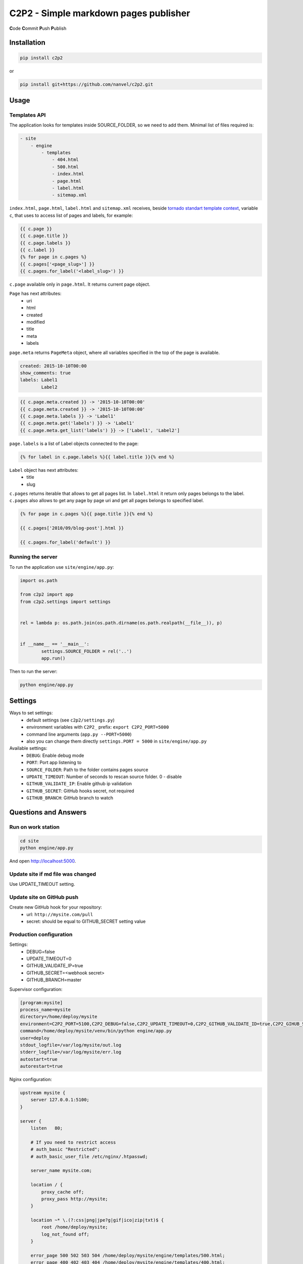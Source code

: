 C2P2 - Simple markdown pages publisher
======================================

**C**\ ode
**C**\ ommit
**P**\ ush
**P**\ ublish

Installation
------------

.. code-block:: bash

    pip install c2p2

or

.. code-block:: bash

    pip install git+https://github.com/nanvel/c2p2.git

Usage
-----

Templates API
~~~~~~~~~~~~~

The application looks for templates inside SOURCE_FOLDER, so we need to add them.
Minimal list of files required is:

.. code-block:: text

    - site
        - engine
            - templates
                - 404.html
                - 500.html
                - index.html
                - page.html
                - label.html
                - sitemap.xml

``index.html``, ``page.html``, ``label.html`` and ``sitemap.xml`` receives, beside `tornado standart template context <http://www.tornadoweb.org/en/stable/guide/templates.html>`__,  
variable ``c``, that uses to access list of pages and labels, for example:

.. code-block:: template

    {{ c.page }}
    {{ c.page.title }}
    {{ c.page.labels }}
    {{ c.label }}
    {% for page in c.pages %}
    {{ c.pages['<page_slug>'] }}
    {{ c.pages.for_label('<label_slug>') }}

``c.page`` available only in ``page.html``.
It returns current page object.

``Page`` has next attributes:
    - uri
    - html
    - created
    - modified
    - title
    - meta
    - labels

``page.meta`` returns ``PageMeta`` object, where all variables specified in the top of the page is available.

.. code-block:: md

    created: 2015-10-10T00:00
    show_comments: true
    labels: Label1
            Label2

.. code-block:: template

    {{ c.page.meta.created }} -> '2015-10-10T00:00'
    {{ c.page.meta.created }} -> '2015-10-10T00:00'
    {{ c.page.meta.labels }} -> 'Label1'
    {{ c.page.meta.get('labels') }} -> 'Label1'
    {{ c.page.meta.get_list('labels') }} -> ['Label1', 'Label2']

``page.labels`` is a list of Label objects connected to the page:

.. code-block:: template

    {% for label in c.page.labels %}{{ label.title }}{% end %}

``Label`` object has next attributes:
    - title
    - slug

``c.pages`` returns iterable that allows to get all pages list. In ``label.html`` it return only pages belongs to the label.
``c.pages`` also allows to get any page by page uri and get all pages belongs to specified label.

.. code-block:: template

    {% for page in c.pages %}{{ page.title }}{% end %}

    {{ c.pages['2010/09/blog-post'].html }}

    {{ c.pages.for_label('default') }}

Running the server
~~~~~~~~~~~~~~~~~~

To run the application use ``site/engine/app.py``:

.. code-block:: python

    import os.path

    from c2p2 import app
    from c2p2.settings import settings


    rel = lambda p: os.path.join(os.path.dirname(os.path.realpath(__file__)), p)


    if __name__ == '__main__':
	    settings.SOURCE_FOLDER = rel('..')
	    app.run()

Then to run the server:

.. code-block::

    python engine/app.py

Settings
--------

Ways to set settings:
    - default settings (see ``c2p2/settings.py``)
    - environment variables with ``C2P2_`` prefix: ``export C2P2_PORT=5000``
    - command line arguments (``app.py --PORT=5000``)
    - also you can change them directly ``settings.PORT = 5000`` in ``site/engine/app.py`` 

Available settings:
    - ``DEBUG``: Enable debug mode
    - ``PORT``: Port app listening to
    - ``SOURCE_FOLDER``: Path to the folder contains pages source
    - ``UPDATE_TIMEOUT``: Number of seconds to rescan source folder. 0 - disable
    - ``GITHUB_VALIDATE_IP``: Enable github ip validation
    - ``GITHUB_SECRET``: GitHub hooks secret, not required
    - ``GITHUB_BRANCH``: GitHub branch to watch

Questions and Answers
---------------------

Run on work station
~~~~~~~~~~~~~~~~~~~

.. code-block:: bash

    cd site
    python engine/app.py

And open http://localhost:5000.

Update site if md file was changed
~~~~~~~~~~~~~~~~~~~~~~~~~~~~~~~~~~

Use UPDATE_TIMEOUT setting.

Update site on GitHub push
~~~~~~~~~~~~~~~~~~~~~~~~~~

Create new GitHub hook for your repository:
    - url: ``http://mysite.com/pull``
    - secret: should be equal to GITHUB_SECRET setting value

Production configuration
~~~~~~~~~~~~~~~~~~~~~~~~

Settings:
    - DEBUG=false
    - UPDATE_TIMEOUT=0
    - GITHUB_VALIDATE_IP=true
    - GITHUB_SECRET=<webhook secret>
    - GITHUB_BRANCH=master

Supervisor configuration:

.. code-block:: conf

    [program:mysite]
    process_name=mysite
    directory=/home/deploy/mysite
    environment=C2P2_PORT=5100,C2P2_DEBUG=false,C2P2_UPDATE_TIMEOUT=0,C2P2_GITHUB_VALIDATE_ID=true,C2P2_GIHUB_SECRET=123xyz,C2P2_GITHUB_BRANCH=master
    command=/home/deploy/mysite/venv/bin/python engine/app.py
    user=deploy
    stdout_logfile=/var/log/mysite/out.log
    stderr_logfile=/var/log/mysite/err.log
    autostart=true
    autorestart=true

Nginx configuration:

.. code-block:: nginx

    upstream mysite {
        server 127.0.0.1:5100;
    }

    server {
        listen   80;

        # If you need to restrict access
        # auth_basic "Restricted";
        # auth_basic_user_file /etc/nginx/.htpasswd;

        server_name mysite.com;

        location / {
            proxy_cache off;
            proxy_pass http://mysite;
        }

        location ~* \.(?:css|png|jpe?g|gif|ico|zip|txt)$ {
            root /home/deploy/mysite;
            log_not_found off;
        }

        error_page 500 502 503 504 /home/deploy/mysite/engine/templates/500.html;
        error_page 400 402 403 404 /home/deploy/mysite/engine/templates/400.html;
    }

Favicon and robots.txt
~~~~~~~~~~~~~~~~~~~~~~

Just add favicon.ico and robots.txt to root folder of your site.

Custom md directives
~~~~~~~~~~~~~~~~~~~~

It is possible to register custom md directives:

.. code-block:: python

    from c2p2.utils import ExtensionsRegistry

    ExtensionsRegistry.register(extension=MyExtension)

Edit on GitHub link
~~~~~~~~~~~~~~~~~~~

.. code-block:: template

    <a href="https://github.com/nanvel/mysite/blob/master/{{ c.page.uri }}.md" target="_blank">Edit on GitHub</a>

Tests
-----

.. code-block:: bash

    python -m unittest c2p2.tests

Contribute
----------

If you want to contribute to this project, please perform the following steps:

.. code-block:: bash

    # Fork this repository
    $ virtualenv .env --no-site-packages -p /usr/local/bin/python3.5
    $ source .env/bin/activate
    $ python setup.py install
    $ pip install -r requirements.txt

    $ git branch feature_branch master
    # Implement your feature and tests
    $ git add . && git commit
    $ git push -u origin feature_branch
    # Send me a pull request for your feature branch
